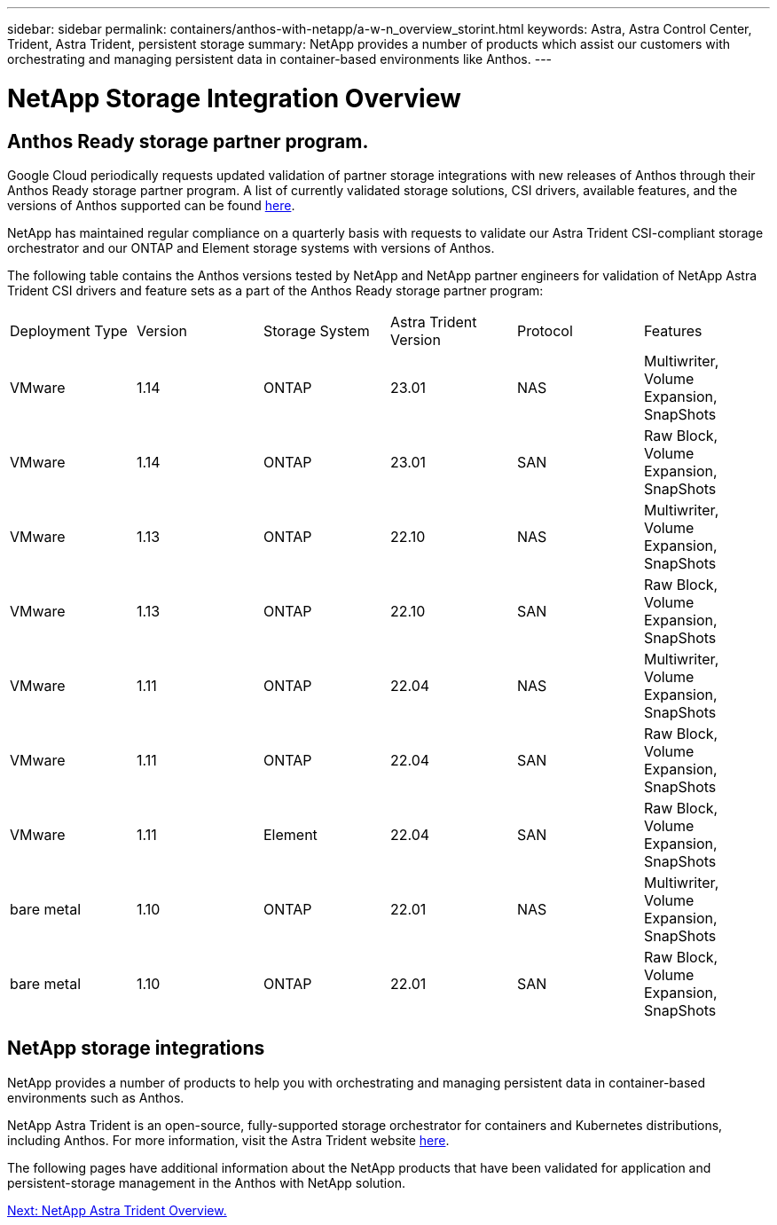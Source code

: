 ---
sidebar: sidebar
permalink: containers/anthos-with-netapp/a-w-n_overview_storint.html
keywords: Astra, Astra Control Center, Trident, Astra Trident, persistent storage
summary: NetApp provides a number of products which assist our customers with orchestrating and managing persistent data in container-based environments like Anthos.
---

= NetApp Storage Integration Overview
:hardbreaks:
:nofooter:
:icons: font
:linkattrs:
:imagesdir: ./../../media/

//
// This file was created with NDAC Version 0.9 (June 4, 2020)
//
// 2020-06-25 14:31:33.563897
//

== Anthos Ready storage partner program.

Google Cloud periodically requests updated validation of partner storage integrations with new releases of Anthos through their Anthos Ready storage partner program. A list of currently validated storage solutions, CSI drivers, available features, and the versions of Anthos supported can be found https://cloud.google.com/anthos/docs/resources/partner-storage[here^].

NetApp has maintained regular compliance on a quarterly basis with requests to validate our Astra Trident CSI-compliant storage orchestrator and our ONTAP and Element storage systems with versions of Anthos.

The following table contains the Anthos versions tested by NetApp and NetApp partner engineers for validation of NetApp Astra Trident CSI drivers and feature sets as a part of the Anthos Ready storage partner program:

|===
|Deployment Type | Version | Storage System | Astra Trident Version | Protocol | Features
|VMware  | 1.14 | ONTAP | 23.01 | NAS | Multiwriter, Volume Expansion, SnapShots
|VMware  | 1.14 | ONTAP | 23.01 | SAN | Raw Block, Volume Expansion, SnapShots
|VMware  | 1.13 | ONTAP | 22.10 | NAS | Multiwriter, Volume Expansion, SnapShots
|VMware  | 1.13 | ONTAP | 22.10 | SAN | Raw Block, Volume Expansion, SnapShots
|VMware  | 1.11 | ONTAP | 22.04 | NAS | Multiwriter, Volume Expansion, SnapShots
|VMware  | 1.11 | ONTAP | 22.04 | SAN | Raw Block, Volume Expansion, SnapShots
|VMware  | 1.11 | Element | 22.04 | SAN | Raw Block, Volume Expansion, SnapShots
|bare metal   | 1.10 | ONTAP | 22.01 | NAS | Multiwriter, Volume Expansion, SnapShots
|bare metal  | 1.10 | ONTAP | 22.01 | SAN | Raw Block, Volume Expansion, SnapShots
|===


== NetApp storage integrations

NetApp provides a number of products to help you with orchestrating and managing persistent data in container-based environments such as Anthos.

NetApp Astra Trident is an open-source, fully-supported storage orchestrator for containers and Kubernetes distributions, including Anthos. For more information, visit the Astra Trident website https://docs.netapp.com/us-en/trident/index.html[here].

The following pages have additional information about the NetApp products that have been validated for application and persistent-storage management in the Anthos with NetApp solution.

link:a-w-n_overview_trident.html[Next: NetApp Astra Trident Overview.]
